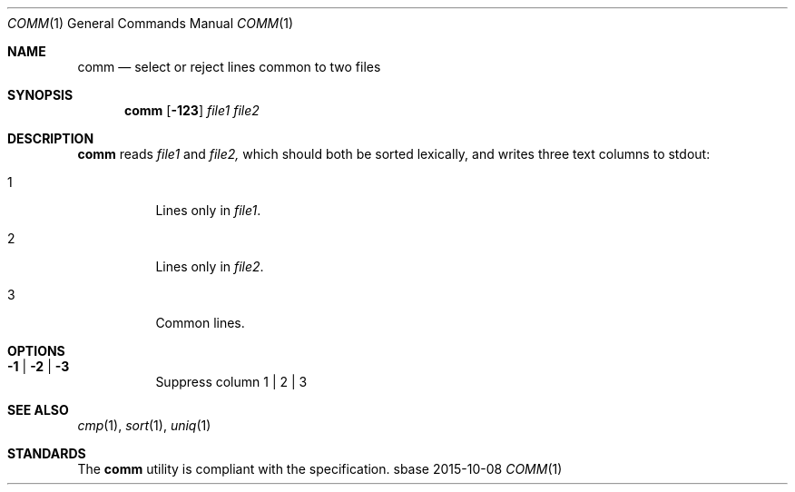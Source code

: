 .Dd 2015-10-08
.Dt COMM 1
.Os sbase
.Sh NAME
.Nm comm
.Nd select or reject lines common to two files
.Sh SYNOPSIS
.Nm
.Op Fl 123
.Ar file1
.Ar file2
.Sh DESCRIPTION
.Nm
reads
.Ar file1
and
.Ar file2,
which should both be sorted lexically, and writes three text columns
to stdout:
.Bl -tag -width Ds
.It 1
Lines only in
.Ar file1 .
.It 2
Lines only in
.Ar file2 .
.It 3
Common lines.
.El
.Sh OPTIONS
.Bl -tag -width Ds
.It Fl 1 | Fl 2 | Fl 3
Suppress column 1 | 2 | 3
.El
.Sh SEE ALSO
.Xr cmp 1 ,
.Xr sort 1 ,
.Xr uniq 1
.Sh STANDARDS
The
.Nm
utility is compliant with the
.St -p1003.1-2013
specification.
